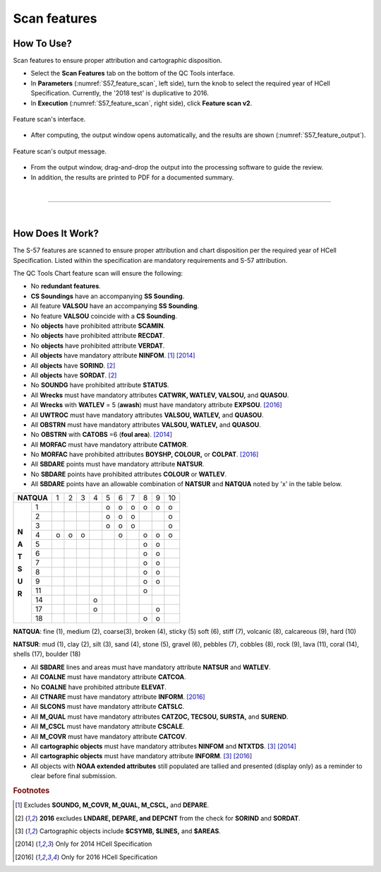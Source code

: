 .. _chart-scan-features-label:

Scan features
-------------

.. index::
    single: features

How To Use?
^^^^^^^^^^^

Scan features to ensure proper attribution and cartographic disposition.

* Select the **Scan Features** tab on the bottom of the QC Tools interface.

* In **Parameters** (:numref:`S57_feature_scan`, left side), turn the knob to select the required year of HCell Specification. Currently, the '2018 test' is duplicative to 2016.

* In **Execution** (:numref:`S57_feature_scan`, right side), click **Feature scan v2**.

.. _S57_feature_scan:
.. figure:: _static/S57_feature_scan.png
    :align: center
    :alt: logo

    Feature scan's interface.

* After computing, the output window opens automatically, and the results are shown (:numref:`S57_feature_output`).

.. _S57_feature_output:
.. figure:: _static/S57_feature_scan_output.png
    :align: center
    :alt: logo

    Feature scan's output message.

* From the output window, drag-and-drop the output into the processing software to guide the review.

* In addition, the results are printed to PDF for a documented summary.

|

-----------------------------------------------------------

|

How Does It Work?
^^^^^^^^^^^^^^^^^

The S-57 features are scanned to ensure proper attribution and chart disposition per the required year of HCell Specification. Listed within the specification are mandatory requirements and S-57 attribution.

The QC Tools Chart feature scan will ensure the following:

* No **redundant features**.

* **CS Soundings** have an accompanying **SS Sounding**.

* All feature **VALSOU** have an accompanying **SS Sounding**.

* No feature **VALSOU** coincide with a **CS Sounding**.

* No **objects** have prohibited attribute **SCAMIN**.

* No **objects** have prohibited attribute **RECDAT**.

* No **objects** have prohibited attribute **VERDAT**.

* All **objects** have mandatory attribute **NINFOM**. [1]_ [2014]_

* All **objects** have **SORIND**. [2]_

* All **objects** have **SORDAT**. [2]_

* No **SOUNDG** have prohibited attribute **STATUS**.

* All **Wrecks** must have mandatory attributes **CATWRK, WATLEV, VALSOU,** and **QUASOU**.

* All **Wrecks** with **WATLEV** = 5 (**awash**) must have mandatory attribute **EXPSOU**. [2016]_

* All **UWTROC** must have mandatory attributes **VALSOU, WATLEV,** and **QUASOU**.

* All **OBSTRN** must have mandatory attributes **VALSOU, WATLEV,** and **QUASOU**.

* No **OBSTRN** with **CATOBS** =6 (**foul area**). [2014]_

* All **MORFAC** must have mandatory attribute **CATMOR**.

* No **MORFAC** have prohibited attributes **BOYSHP, COLOUR,** or **COLPAT**. [2016]_

* All **SBDARE** points must have mandatory attribute **NATSUR**.

* No **SBDARE** points have prohibited attributes **COLOUR** or **WATLEV**.

* All **SBDARE** points have an allowable combination of **NATSUR** and **NATQUA** noted by 'x' in the table below.

+----------+---+---+---+---+---+---+---+---+---+---+
|**NATQUA**| 1 | 2 | 3 | 4 | 5 | 6 | 7 | 8 | 9 | 10|
+-----+----+---+---+---+---+---+---+---+---+---+---+
|     |  1 |   |   |   |   | o | o | o | o | o | o |
+     +----+---+---+---+---+---+---+---+---+---+---+
|     |  2 |   |   |   |   | o | o | o |   |   | o |
+     +----+---+---+---+---+---+---+---+---+---+---+
|     |  3 |   |   |   |   | o | o | o |   |   | o |
+     +----+---+---+---+---+---+---+---+---+---+---+
|**N**|  4 | o | o | o |   |   | o |   | o | o | o |
+     +----+---+---+---+---+---+---+---+---+---+---+
|**A**|  5 |   |   |   |   |   |   |   | o | o |   |
+     +----+---+---+---+---+---+---+---+---+---+---+
|**T**|  6 |   |   |   |   |   |   |   | o | o |   |
+     +----+---+---+---+---+---+---+---+---+---+---+
|**S**|  7 |   |   |   |   |   |   |   | o | o |   |
+     +----+---+---+---+---+---+---+---+---+---+---+
|**U**|  8 |   |   |   |   |   |   |   | o | o |   |
+     +----+---+---+---+---+---+---+---+---+---+---+
|**R**|  9 |   |   |   |   |   |   |   | o | o |   |
+     +----+---+---+---+---+---+---+---+---+---+---+
|     | 11 |   |   |   |   |   |   |   | o |   |   |
+     +----+---+---+---+---+---+---+---+---+---+---+
|     | 14 |   |   |   | o |   |   |   |   |   |   |
+     +----+---+---+---+---+---+---+---+---+---+---+
|     | 17 |   |   |   | o |   |   |   |   | o |   |
+     +----+---+---+---+---+---+---+---+---+---+---+
|     | 18 |   |   |   |   |   |   |   | o | o |   |
+-----+----+---+---+---+---+---+---+---+---+---+---+

**NATQUA**: fine (1), medium (2), coarse(3), broken (4), sticky (5) soft (6), stiff (7), volcanic (8), calcareous (9), hard (10)

**NATSUR**: mud (1), clay (2), silt (3), sand (4), stone (5), gravel (6), pebbles (7), cobbles (8), rock (9), lava (11), coral (14), shells (17), boulder (18)

* All **SBDARE** lines and areas must have mandatory attribute **NATSUR** and **WATLEV**.

* All **COALNE** must have mandatory attribute **CATCOA**.

* No **COALNE** have prohibited attribute **ELEVAT**.

* All **CTNARE** must have mandatory attribute **INFORM**. [2016]_

* All **SLCONS** must have mandatory attribute **CATSLC**.

* All **M_QUAL** must have mandatory attributes **CATZOC, TECSOU, SURSTA,** and **SUREND**.

* All **M_CSCL** must have mandatory attribute **CSCALE**.

* All **M_COVR** must have mandatory attribute **CATCOV**.

* All **cartographic objects** must have mandatory attributes **NINFOM** and **NTXTDS**. [3]_ [2014]_

* All **cartographic objects** must have mandatory attribute **INFORM**. [3]_ [2016]_

* All objects with **NOAA extended attributes** still populated are tallied and presented (display only) as a reminder to clear before final submission.

.. rubric:: Footnotes

.. [1] Excludes **SOUNDG, M_COVR, M_QUAL, M_CSCL,** and **DEPARE**.
.. [2] **2016** excludes **LNDARE, DEPARE, and DEPCNT** from the check for **SORIND** and **SORDAT**.
.. [3] Cartographic objects include **$CSYMB, $LINES,** and **$AREAS**.
.. [2014] Only for 2014 HCell Specification
.. [2016] Only for 2016 HCell Specification
